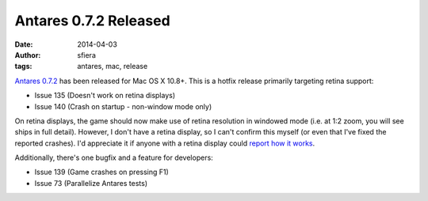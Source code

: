 Antares 0.7.2 Released
======================

:date:      2014-04-03
:author:    sfiera
:tags:      antares, mac, release

`Antares 0.7.2`_ has been released for Mac OS X 10.8+.  This is a hotfix
release primarily targeting retina support:

* Issue 135 (Doesn't work on retina displays)
* Issue 140 (Crash on startup - non-window mode only)

On retina displays, the game should now make use of retina resolution in
windowed mode (i.e. at 1:2 zoom, you will see ships in full detail).
However, I don't have a retina display, so I can't confirm this myself
(or even that I've fixed the reported crashes).  I'd appreciate it if
anyone with a retina display could `report how it works`_.

Additionally, there's one bugfix and a feature for developers:

* Issue 139 (Game crashes on pressing F1)
* Issue 73 (Parallelize Antares tests)

..  _report how it works: mailto:sfiera@twotaled.com
..  _Antares 0.7.2: http://downloads.arescentral.org/Antares/Antares-0.7.2.zip

..  -*- tab-width: 4; fill-column: 72 -*-
